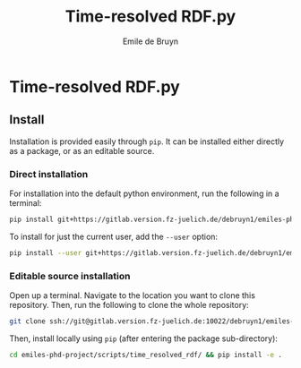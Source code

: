 #+title: Time-resolved RDF.py
#+author: Emile de Bruyn
#+export_file_name: README.md

* Time-resolved RDF.py
** Install
   Installation is provided easily through ~pip~. It can be installed either directly as a package, or as an editable source.
  
*** Direct installation
    For installation into the default python environment, run the following in a terminal:
    #+begin_src bash
		 pip install git+https://gitlab.version.fz-juelich.de/debruyn1/emiles-phd-project.git#egg=version_subpkg\&subdirectory=scripts/vanhove
    #+end_src
    To install for just the current user, add the ~--user~ option:
    #+begin_src bash
		 pip install --user git+https://gitlab.version.fz-juelich.de/debruyn1/emiles-phd-project.git#egg=version_subpkg\&subdirectory=scripts/vanhove
    #+end_src

*** Editable source installation
    Open up a terminal. Navigate to the location you want to clone this repository. Then, run the following to clone the whole repository:
    #+begin_src bash
		 git clone ssh://git@gitlab.version.fz-juelich.de:10022/debruyn1/emiles-phd-project.git
    #+end_src
    Then, install locally using ~pip~ (after entering the package sub-directory):
	  #+begin_src bash
		 cd emiles-phd-project/scripts/time_resolved_rdf/ && pip install -e .
    #+end_src

